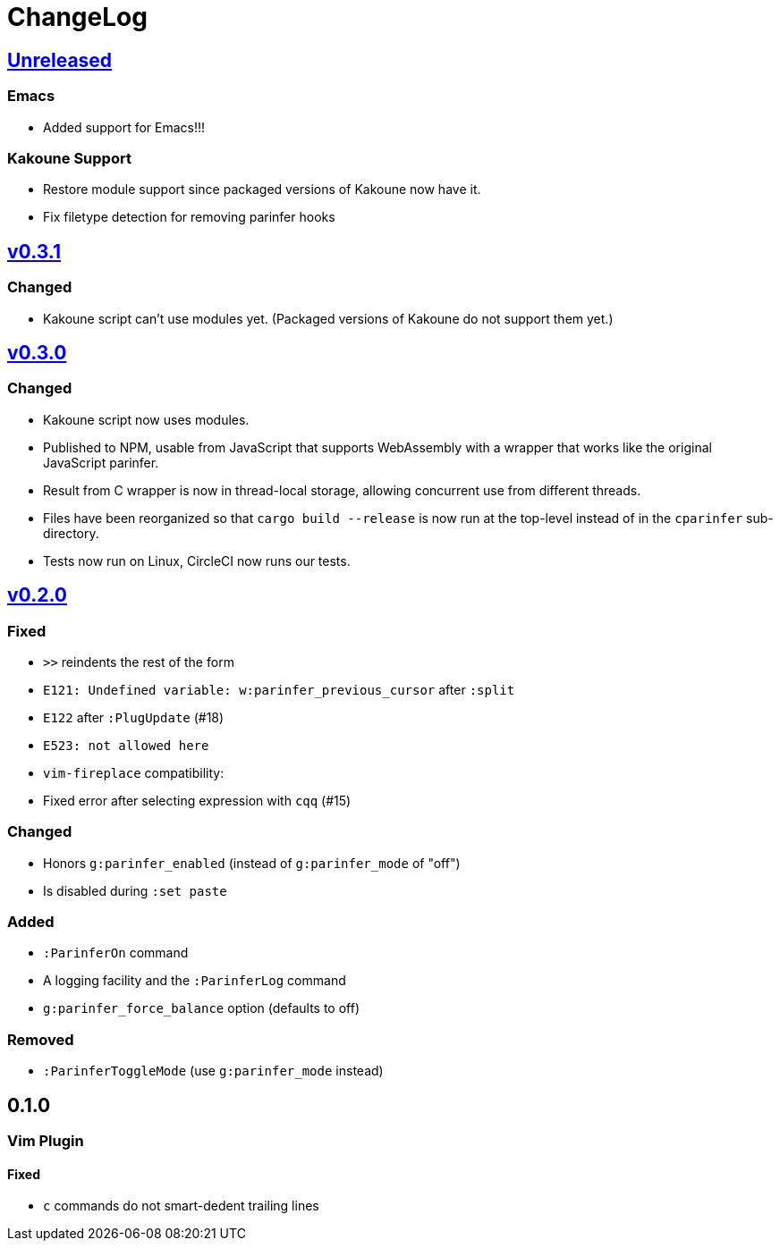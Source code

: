 ChangeLog
=========

https://github.com/eraserhd/parinfer-rust/compare/v0.3.1...HEAD[Unreleased]
---------------------------------------------------------------------------

=== Emacs

* Added support for Emacs!!!

=== Kakoune Support

* Restore module support since packaged versions of Kakoune now have it.
* Fix filetype detection for removing parinfer hooks

https://github.com/eraserhd/parinfer-rust/compare/v0.3.0...v0.3.1[v0.3.1]
-------------------------------------------------------------------------

=== Changed

* Kakoune script can't use modules yet.  (Packaged versions of Kakoune do
  not support them yet.)

https://github.com/eraserhd/parinfer-rust/compare/v0.2.0...v0.3.0[v0.3.0]
-------------------------------------------------------------------------

=== Changed

* Kakoune script now uses modules.
* Published to NPM, usable from JavaScript that supports WebAssembly with a
  wrapper that works like the original JavaScript parinfer.
* Result from C wrapper is now in thread-local storage, allowing concurrent
  use from different threads.
* Files have been reorganized so that `cargo build --release` is now run
  at the top-level instead of in the `cparinfer` sub-directory.
* Tests now run on Linux, CircleCI now runs our tests.

https://github.com/eraserhd/parinfer-rust/compare/v0.1.0...v0.2.0[v0.2.0]
-------------------------------------------------------------------------

=== Fixed

* `>>` reindents the rest of the form
* `E121: Undefined variable: w:parinfer_previous_cursor` after `:split`
* `E122` after `:PlugUpdate` (#18)
* `E523: not allowed here`
* `vim-fireplace` compatibility:
  * Fixed error after selecting expression with `cqq` (#15)

=== Changed

* Honors `g:parinfer_enabled` (instead of `g:parinfer_mode` of "off")
* Is disabled during `:set paste`

=== Added

* `:ParinferOn` command
* A logging facility and the `:ParinferLog` command
* `g:parinfer_force_balance` option (defaults to off)

=== Removed
- `:ParinferToggleMode` (use `g:parinfer_mode` instead)

0.1.0
-----

=== Vim Plugin

==== Fixed

* `c` commands do not smart-dedent trailing lines
